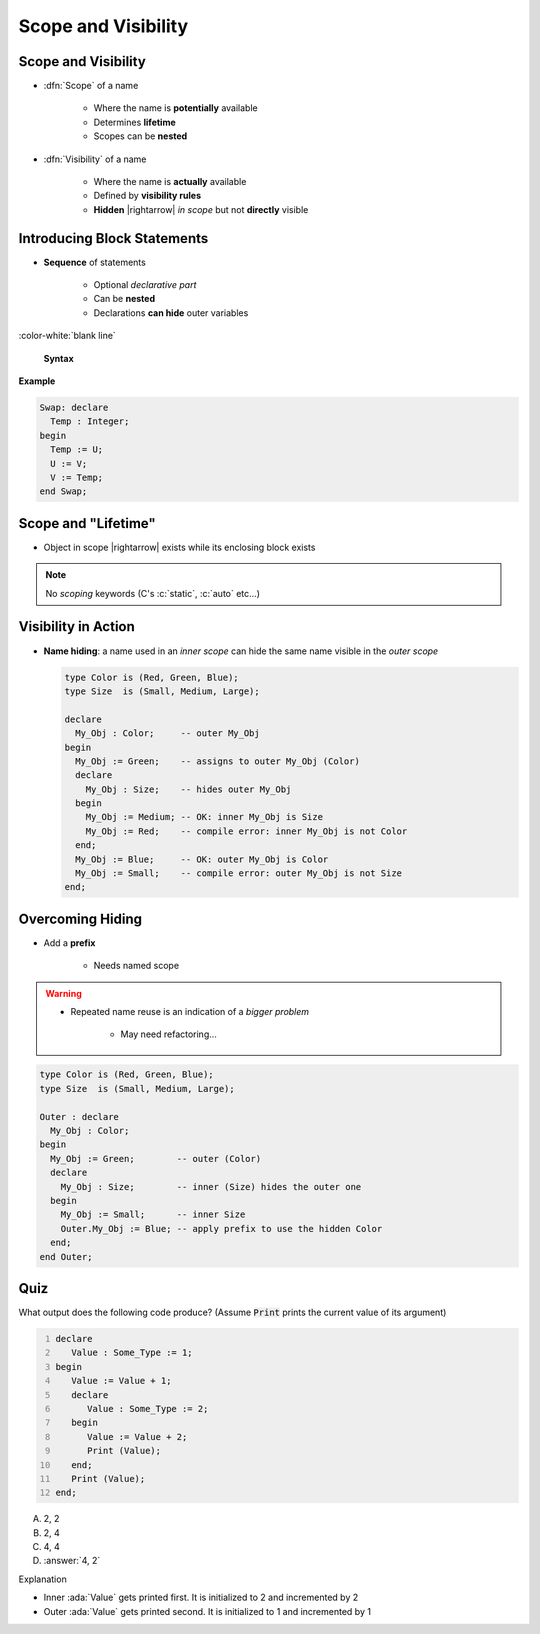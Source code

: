 ======================
Scope and Visibility
======================

----------------------
Scope and Visibility
----------------------

* :dfn:`Scope` of a name

   - Where the name is **potentially** available
   - Determines **lifetime**
   - Scopes can be **nested**

* :dfn:`Visibility` of a name

   - Where the name is **actually** available
   - Defined by **visibility rules**
   - **Hidden** |rightarrow| *in scope* but not **directly** visible

------------------------------
Introducing Block Statements
------------------------------

* **Sequence** of statements

   - Optional *declarative part*
   - Can be **nested**
   - Declarations **can hide** outer variables

:color-white:`blank line`

.. container:: latex_environment scriptsize

  .. container:: columns

    .. container:: column

      **Syntax**

      .. container:: source_include 020_declarations/syntax.bnf :start-after:introducing_block_statements_begin :end-before:introducing_block_statements_end :code:bnf

   .. container:: column

     **Example**

     .. code:: Ada

        Swap: declare
          Temp : Integer;
        begin
          Temp := U;
          U := V;
          V := Temp;
        end Swap;

----------------------
Scope and "Lifetime"
----------------------

* Object in scope |rightarrow| exists while its enclosing block exists

.. note:: No *scoping* keywords (C's :c:`static`, :c:`auto` etc...)

.. image:: block_scope_example.svg
    :height: 50%

----------------------
Visibility in Action
----------------------

* **Name hiding**: a name used in an *inner scope* can hide the same name visible in the *outer scope*

  .. code:: Ada

     type Color is (Red, Green, Blue);
     type Size  is (Small, Medium, Large);

     declare
       My_Obj : Color;     -- outer My_Obj
     begin
       My_Obj := Green;    -- assigns to outer My_Obj (Color)
       declare
         My_Obj : Size;    -- hides outer My_Obj
       begin
         My_Obj := Medium; -- OK: inner My_Obj is Size
         My_Obj := Red;    -- compile error: inner My_Obj is not Color
       end;
       My_Obj := Blue;     -- OK: outer My_Obj is Color
       My_Obj := Small;    -- compile error: outer My_Obj is not Size
     end;

-------------------
Overcoming Hiding
-------------------

* Add a **prefix**

   - Needs named scope

.. warning::

    * Repeated name reuse is an indication of a *bigger problem*

        - May need refactoring...

.. code:: Ada

   type Color is (Red, Green, Blue);
   type Size  is (Small, Medium, Large);

   Outer : declare
     My_Obj : Color;
   begin
     My_Obj := Green;        -- outer (Color)
     declare
       My_Obj : Size;        -- inner (Size) hides the outer one
     begin
       My_Obj := Small;      -- inner Size
       Outer.My_Obj := Blue; -- apply prefix to use the hidden Color
     end;
   end Outer;

------
Quiz
------

.. container:: columns

 .. container:: column

  .. container:: latex_environment footnotesize

   What output does the following code produce? (Assume :code:`Print` prints the current value of its argument)

   .. code:: Ada
       :number-lines: 1

       declare
          Value : Some_Type := 1;
       begin
          Value := Value + 1;
          declare
             Value : Some_Type := 2;
          begin
             Value := Value + 2;
             Print (Value);
          end;
          Print (Value);
       end;

 .. container:: column

   A. 2, 2
   B. 2, 4
   C. 4, 4
   D. :answer:`4, 2`

   .. container:: animate

      Explanation

      * Inner :ada:`Value` gets printed first. It is initialized to 2 and incremented by 2
      * Outer :ada:`Value` gets printed second. It is initialized to 1 and incremented by 1

